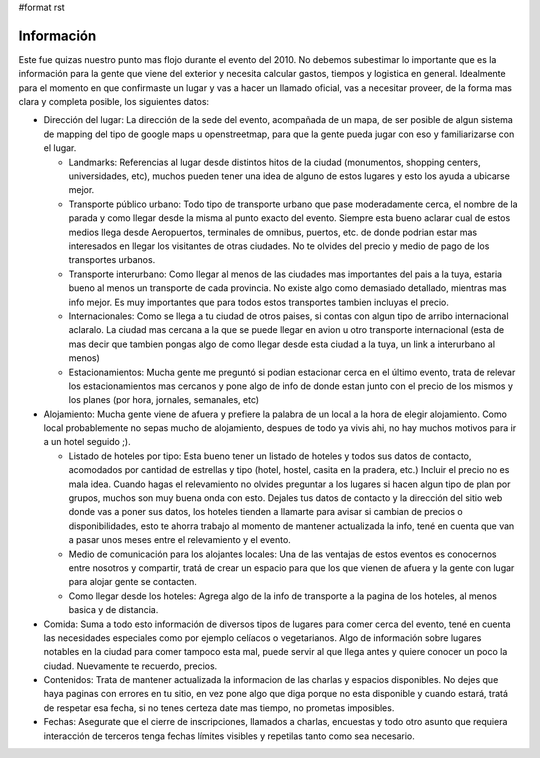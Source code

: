 #format rst

Información
-----------

Este fue quizas nuestro punto mas flojo durante el evento del 2010. No debemos subestimar lo importante que es la información para la gente que viene del exterior y necesita calcular gastos, tiempos y logistica en general. Idealmente para el momento en que confirmaste un lugar y vas a hacer un llamado oficial, vas a necesitar proveer, de la forma mas clara y completa posible, los siguientes datos:

* Dirección del lugar: La dirección de la sede del evento, acompañada de un mapa, de ser posible de algun sistema de mapping del tipo de google maps u openstreetmap, para que la gente pueda jugar con eso y familiarizarse con el lugar.

  * Landmarks: Referencias al lugar desde distintos hitos de la ciudad (monumentos, shopping centers, universidades, etc), muchos pueden tener una idea de alguno de estos lugares y esto los ayuda a ubicarse mejor.

  * Transporte público urbano: Todo tipo de transporte urbano que pase moderadamente cerca, el nombre de la parada y como llegar desde la misma al punto exacto del evento. Siempre esta bueno aclarar cual de estos medios llega desde Aeropuertos, terminales de omnibus, puertos, etc. de donde podrian estar mas interesados en llegar los visitantes de otras ciudades. No te olvides del precio y medio de pago de los transportes urbanos.

  * Transporte interurbano: Como llegar al menos de las ciudades mas importantes del pais a la tuya, estaria bueno al menos un transporte de cada provincia. No existe  algo como demasiado detallado, mientras mas info mejor. Es muy importantes que para todos estos transportes tambien incluyas el precio.

  * Internacionales: Como se llega a tu ciudad de otros paises, si contas con algun tipo de arribo internacional aclaralo. La ciudad mas cercana a la que se puede llegar en avion u otro transporte internacional (esta de mas decir que tambien pongas algo de como llegar desde esta ciudad a la tuya, un link a interurbano al menos)

  * Estacionamientos: Mucha gente me preguntó si podian estacionar cerca en el último evento, trata de relevar los estacionamientos mas cercanos y pone algo de info de donde estan junto con el precio de los mismos y los planes (por hora, jornales, semanales, etc)

* Alojamiento: Mucha gente viene de afuera y prefiere la palabra de un local a la hora de elegir alojamiento. Como local probablemente no sepas mucho de alojamiento, despues de todo ya vivis ahi, no hay muchos motivos para ir a un hotel seguido ;).

  * Listado de hoteles por tipo: Esta bueno tener un listado de hoteles y todos sus datos de contacto, acomodados por cantidad de estrellas y tipo (hotel, hostel, casita en la pradera, etc.) Incluir el precio no es mala idea. Cuando hagas el relevamiento no olvides preguntar a los lugares si hacen algun tipo de plan por grupos, muchos son muy buena onda con esto. Dejales tus datos de contacto y la dirección del sitio web donde vas a poner sus datos, los hoteles tienden a llamarte para avisar si cambian de precios o disponibilidades, esto te ahorra trabajo al momento de mantener actualizada la info, tené en cuenta que van a pasar unos meses entre el relevamiento y el evento.

  * Medio de comunicación para los alojantes locales: Una de las ventajas de estos eventos es conocernos entre nosotros y compartir, tratá de crear un espacio para que los que vienen de afuera y la gente con lugar para alojar gente se contacten.

  * Como llegar desde los hoteles: Agrega algo de la info de transporte a la pagina de los hoteles, al menos basica y de distancia.

* Comida: Suma a todo esto información de diversos tipos de lugares para comer cerca del evento, tené en cuenta las necesidades especiales como por ejemplo celíacos o vegetarianos. Algo de información sobre lugares notables en la ciudad para comer tampoco esta mal, puede servir al que llega antes y quiere conocer un poco la ciudad. Nuevamente te recuerdo, precios.

* Contenidos: Trata de mantener actualizada la informacion de las charlas y espacios disponibles. No dejes que haya paginas con errores en tu sitio, en vez pone algo que diga porque no esta disponible y cuando estará, tratá de respetar esa fecha, si no tenes certeza date mas tiempo, no prometas imposibles.

* Fechas: Asegurate que el cierre de inscripciones, llamados a charlas, encuestas y todo otro asunto que requiera interacción de terceros tenga fechas límites visibles y repetilas tanto como sea necesario.

